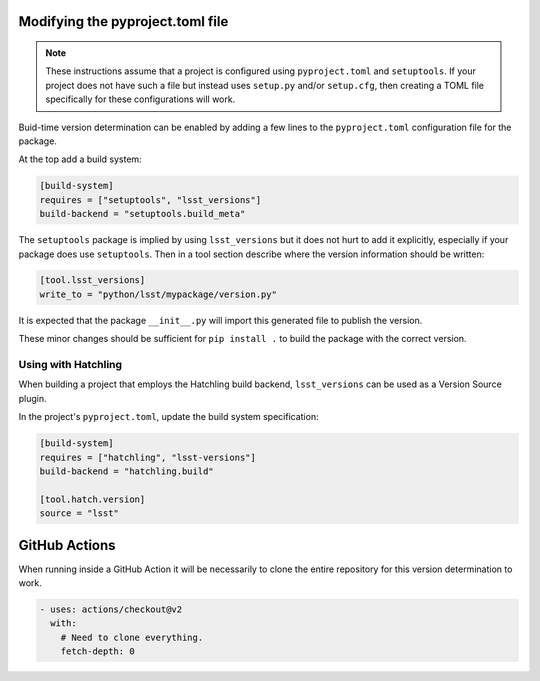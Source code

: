 Modifying the pyproject.toml file
=================================

.. note::

    These instructions assume that a project is configured using ``pyproject.toml`` and ``setuptools``.
    If your project does not have such a file but instead uses ``setup.py`` and/or ``setup.cfg``, then creating a TOML file specifically for these configurations will work.

Buid-time version determination can be enabled by adding a few lines to the ``pyproject.toml`` configuration file for the package.

At the top add a build system:

.. code-block:: toml

    [build-system]
    requires = ["setuptools", "lsst_versions"]
    build-backend = "setuptools.build_meta"

The ``setuptools`` package is implied by using ``lsst_versions`` but it does not hurt to add it explicitly, especially if your package does use ``setuptools``.
Then in a tool section describe where the version information should be written:

.. code-block:: toml

    [tool.lsst_versions]
    write_to = "python/lsst/mypackage/version.py"

It is expected that the package ``__init__.py`` will import this generated file to publish the version.

These minor changes should be sufficient for ``pip install .`` to build the package with the correct version.

Using with Hatchling
--------------------

When building a project that employs the Hatchling build backend, ``lsst_versions`` can be used as a Version Source plugin.

In the project's ``pyproject.toml``, update the build system specification:

.. code-block:: toml

    [build-system]
    requires = ["hatchling", "lsst-versions"]
    build-backend = "hatchling.build"

    [tool.hatch.version]
    source = "lsst"

GitHub Actions
==============

When running inside a GitHub Action it will be necessarily to clone the entire repository for this version determination to work.

.. code-block:: yaml

      - uses: actions/checkout@v2
        with:
          # Need to clone everything.
          fetch-depth: 0
